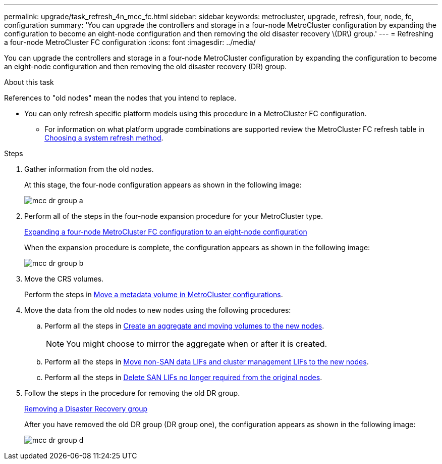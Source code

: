 ---
permalink: upgrade/task_refresh_4n_mcc_fc.html
sidebar: sidebar
keywords: metrocluster, upgrade, refresh, four, node, fc, configuration
summary: 'You can upgrade the controllers and storage in a four-node MetroCluster configuration by expanding the configuration to become an eight-node configuration and then removing the old disaster recovery \(DR\) group.'
---
= Refreshing a four-node MetroCluster FC configuration
:icons: font
:imagesdir: ../media/

[.lead]
You can upgrade the controllers and storage in a four-node MetroCluster configuration by expanding the configuration to become an eight-node configuration and then removing the old disaster recovery (DR) group.

.About this task

References to "old nodes" mean the nodes that you intend to replace.

* You can only refresh specific platform models using this procedure in a MetroCluster FC configuration. 
** For information on what platform upgrade combinations are supported review the MetroCluster FC refresh table in  link:../upgrade/concept_choosing_tech_refresh_mcc.html#supported-metrocluster-fc-tech-refresh-combinations[Choosing a system refresh method].

.Steps
. Gather information from the old nodes.
+
At this stage, the four-node configuration appears as shown in the following image:
+
image::../media/mcc_dr_group_a.png[]

. Perform all of the steps in the four-node expansion procedure for your MetroCluster type.
+
link:task_expand_a_four_node_mcc_fc_configuration_to_an_eight_node_configuration.html[Expanding a four-node MetroCluster FC configuration to an eight-node configuration^]
+
When the expansion procedure is complete, the configuration appears as shown in the following image:
+
image::../media/mcc_dr_group_b.png[]

. Move the CRS volumes.
+
Perform the steps in link:https://docs.netapp.com/us-en/ontap-metrocluster/upgrade/task_move_a_metadata_volume_in_mcc_configurations.html[Move a metadata volume in MetroCluster configurations^].

. Move the data from the old nodes to new nodes using the following procedures:
//ONTAPDOC-1711
.. Perform all the steps in https://docs.netapp.com/us-en/ontap-systems-upgrade/upgrade/upgrade-create-aggregate-move-volumes.html[Create an aggregate and moving volumes to the new nodes^].
+
NOTE: You might choose to mirror the aggregate when or after it is created.

.. Perform all the steps in https://docs.netapp.com/us-en/ontap-systems-upgrade/upgrade/upgrade-move-lifs-to-new-nodes.html[Move non-SAN data LIFs and cluster management LIFs to the new nodes^].
.. Perform all the steps in https://docs.netapp.com/us-en/ontap-systems-upgrade/upgrade/upgrade-delete-san-lifs.html[Delete SAN LIFs no longer required from the original nodes^].

. Follow the steps in the procedure for removing the old DR group.
+
link:concept_removing_a_disaster_recovery_group.html[Removing a Disaster Recovery group^]
+
After you have removed the old DR group (DR group one), the configuration appears as shown in the following image:
+
image::../media/mcc_dr_group_d.png[]

// BURT 1448684, 01 FEB 2022
